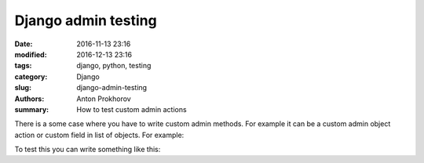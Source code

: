 Django admin testing
====================

:date: 2016-11-13 23:16
:modified: 2016-12-13 23:16
:tags: django, python, testing
:category: Django
:slug: django-admin-testing
:authors: Anton Prokhorov
:summary: How to test custom admin actions

There is a some case where you have to write custom admin methods. For example it can be a custom admin object action or
custom field in list of objects. For example:

.. code-block::python

    def rules_count(self, obj):
        """Calculate count of ``rules``"""
        return obj.rules.count()


To test this you can write something like this:

.. code-block::python

    class TaskAdminTest(TestCase):
    """Test case for ``OneTimeTaskAdmin`` and ``PeriodicTaskAdmin`` classes"""

    def setUp(self):
        self.admin = OneTimeTaskAdmin(OneTimeTask, AdminSite())
        self.task = OneTimeTaskFactory(rules=[RuleFactory()],
                                       profiles=[ProfileFactory()])

    def test_rules_count(self):
        """Test ``rules_count`` admin method"""
        self.assertEqual(self.admin.rules_count(self.task),
                         self.task.rules.count())

